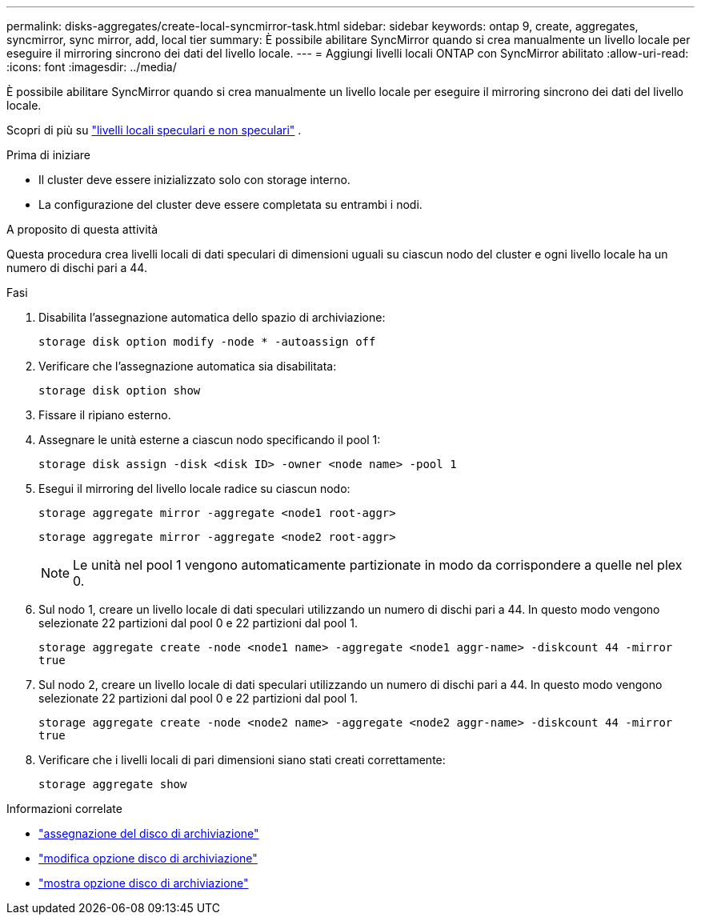 ---
permalink: disks-aggregates/create-local-syncmirror-task.html 
sidebar: sidebar 
keywords: ontap 9, create, aggregates, syncmirror, sync mirror, add, local tier 
summary: È possibile abilitare SyncMirror quando si crea manualmente un livello locale per eseguire il mirroring sincrono dei dati del livello locale. 
---
= Aggiungi livelli locali ONTAP con SyncMirror abilitato
:allow-uri-read: 
:icons: font
:imagesdir: ../media/


[role="lead"]
È possibile abilitare SyncMirror quando si crea manualmente un livello locale per eseguire il mirroring sincrono dei dati del livello locale.

Scopri di più su link:../concepts/mirrored-unmirrored-aggregates-concept.html["livelli locali speculari e non speculari"] .

.Prima di iniziare
* Il cluster deve essere inizializzato solo con storage interno.
* La configurazione del cluster deve essere completata su entrambi i nodi.


.A proposito di questa attività
Questa procedura crea livelli locali di dati speculari di dimensioni uguali su ciascun nodo del cluster e ogni livello locale ha un numero di dischi pari a 44.

.Fasi
. Disabilita l'assegnazione automatica dello spazio di archiviazione:
+
`storage disk option modify -node * -autoassign off`

. Verificare che l'assegnazione automatica sia disabilitata:
+
`storage disk option show`

. Fissare il ripiano esterno.
. Assegnare le unità esterne a ciascun nodo specificando il pool 1:
+
`storage disk assign -disk <disk ID> -owner <node name> -pool 1`

. Esegui il mirroring del livello locale radice su ciascun nodo:
+
`storage aggregate mirror -aggregate <node1 root-aggr>`

+
`storage aggregate mirror -aggregate <node2 root-aggr>`

+

NOTE: Le unità nel pool 1 vengono automaticamente partizionate in modo da corrispondere a quelle nel plex 0.

. Sul nodo 1, creare un livello locale di dati speculari utilizzando un numero di dischi pari a 44.  In questo modo vengono selezionate 22 partizioni dal pool 0 e 22 partizioni dal pool 1.
+
`storage aggregate create -node <node1 name> -aggregate <node1 aggr-name> -diskcount 44 -mirror true`

. Sul nodo 2, creare un livello locale di dati speculari utilizzando un numero di dischi pari a 44.  In questo modo vengono selezionate 22 partizioni dal pool 0 e 22 partizioni dal pool 1.
+
`storage aggregate create -node <node2 name> -aggregate <node2 aggr-name> -diskcount 44 -mirror true`

. Verificare che i livelli locali di pari dimensioni siano stati creati correttamente:
+
`storage aggregate show`



.Informazioni correlate
* link:https://docs.netapp.com/us-en/ontap-cli/storage-disk-assign.html["assegnazione del disco di archiviazione"^]
* link:https://docs.netapp.com/us-en/ontap-cli/storage-disk-option-modify.html["modifica opzione disco di archiviazione"^]
* link:https://docs.netapp.com/us-en/ontap-cli/storage-disk-option-show.html["mostra opzione disco di archiviazione"^]

